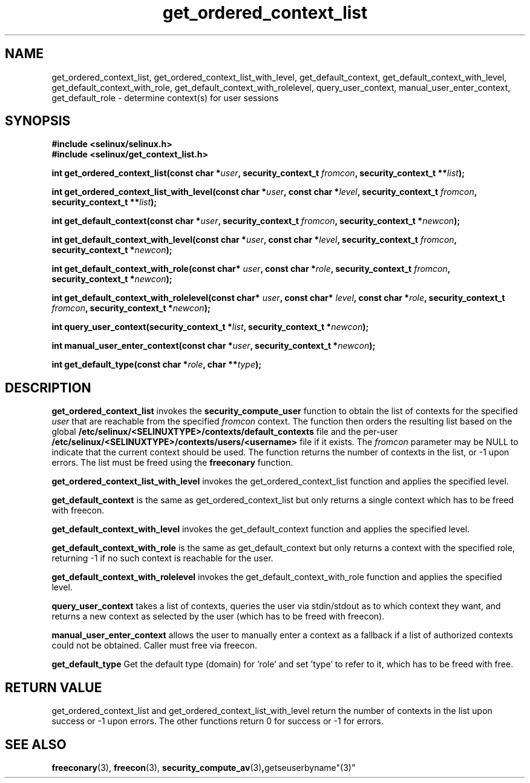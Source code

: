 .TH "get_ordered_context_list" "3" "1 January 2004" "russell@coker.com.au" "SE Linux"
.SH "NAME"
get_ordered_context_list, get_ordered_context_list_with_level, get_default_context, get_default_context_with_level, get_default_context_with_role, get_default_context_with_rolelevel, query_user_context, manual_user_enter_context, get_default_role \- determine context(s) for user sessions

.SH "SYNOPSIS"
.B #include <selinux/selinux.h>
.br
.B #include <selinux/get_context_list.h>
.sp
.BI "int get_ordered_context_list(const char *" user ", security_context_t "fromcon ", security_context_t **" list );
.sp
.BI "int get_ordered_context_list_with_level(const char *" user ", const char *" level ", security_context_t "fromcon ", security_context_t **" list );
.sp
.BI "int get_default_context(const char *" user ", security_context_t "fromcon ", security_context_t *" newcon );
.sp
.BI "int get_default_context_with_level(const char *" user ", const char *" level ", security_context_t "fromcon ", security_context_t *" newcon );
.sp
.BI "int get_default_context_with_role(const char* " user ", const char *" role ", security_context_t " fromcon ", security_context_t *" newcon ");
.sp
.BI "int get_default_context_with_rolelevel(const char* " user ", const char* " level ", const char *" role ", security_context_t " fromcon ", security_context_t *" newcon ");
.sp
.BI "int query_user_context(security_context_t *" list ", security_context_t *" newcon );
.sp
.BI "int manual_user_enter_context(const char *" user ", security_context_t *" newcon );
.sp
.BI "int get_default_type(const char *" role ", char **" type );

.SH "DESCRIPTION"
.B get_ordered_context_list
invokes the 
.B security_compute_user
function to obtain the list of contexts for the specified
.I user
that are reachable from the specified
.I fromcon
context.  The function then orders the resulting list based on the global
.B /etc/selinux/<SELINUXTYPE>/contexts/default_contexts
file and the per-user
.B /etc/selinux/<SELINUXTYPE>/contexts/users/<username>
file if it exists.  The 
.I fromcon
parameter may be NULL to indicate that the current context should
be used.  The function returns the number of contexts in the
list, or -1 upon errors.  The list must be freed using the
.B freeconary
function.

.B get_ordered_context_list_with_level
invokes the get_ordered_context_list function and applies the specified level.

.B get_default_context
is the same as get_ordered_context_list but only returns a single context
which has to be freed with freecon.

.B get_default_context_with_level
invokes the get_default_context function and applies the specified level.

.B get_default_context_with_role
is the same as get_default_context but only returns a context with the specified role, returning -1 if no such context is reachable for the user.

.B get_default_context_with_rolelevel
invokes the get_default_context_with_role function and applies the specified level.

.B query_user_context
takes a list of contexts, queries the user via stdin/stdout as to which context
they want, and returns a new context as selected by the user (which has to be
freed with freecon).

.B manual_user_enter_context
allows the user to manually enter a context as a fallback if a list of authorized contexts could not be obtained. Caller must free via freecon.

.B get_default_type
Get the default type (domain) for 'role' and set 'type' to refer to it, which has to be freed with free.

.SH "RETURN VALUE"
get_ordered_context_list and get_ordered_context_list_with_level return the number of contexts in the list upon success or -1 upon errors.
The other functions return 0 for success or -1 for errors.

.SH "SEE ALSO"
.BR freeconary "(3), " freecon "(3), " security_compute_av "(3)", getseuserbyname"(3)"
